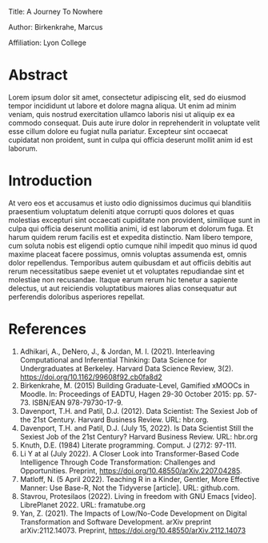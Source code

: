 #+options: toc:nil

Title: A Journey To Nowhere

Author: Birkenkrahe, Marcus

Affiliation: Lyon College

* Abstract
Lorem ipsum dolor sit amet, consectetur adipiscing elit, sed do
eiusmod tempor incididunt ut labore et dolore magna aliqua. Ut enim ad
minim veniam, quis nostrud exercitation ullamco laboris nisi ut
aliquip ex ea commodo consequat. Duis aute irure dolor in
reprehenderit in voluptate velit esse cillum dolore eu fugiat nulla
pariatur. Excepteur sint occaecat cupidatat non proident, sunt in
culpa qui officia deserunt mollit anim id est laborum.

* Introduction
At vero eos et accusamus et iusto odio dignissimos ducimus qui
blanditiis praesentium voluptatum deleniti atque corrupti quos dolores
et quas molestias excepturi sint occaecati cupiditate non provident,
similique sunt in culpa qui officia deserunt mollitia animi, id est
laborum et dolorum fuga. Et harum quidem rerum facilis est et expedita
distinctio. Nam libero tempore, cum soluta nobis est eligendi optio
cumque nihil impedit quo minus id quod maxime placeat facere possimus,
omnis voluptas assumenda est, omnis dolor repellendus. Temporibus
autem quibusdam et aut officiis debitis aut rerum necessitatibus saepe
eveniet ut et voluptates repudiandae sint et molestiae non
recusandae. Itaque earum rerum hic tenetur a sapiente delectus, ut aut
reiciendis voluptatibus maiores alias consequatur aut perferendis
doloribus asperiores repellat.

* References
  1) Adhikari, A., DeNero, J., & Jordan, M. I. (2021). Interleaving
     Computational and Inferential Thinking: Data Science for
     Undergraduates at Berkeley. Harvard Data Science Review,
     3(2). https://doi.org/10.1162/99608f92.cb0fa8d2
  2) Birkenkrahe, M. (2015) Building Graduate-Level, Gamified xMOOCs
     in Moodle. In: Proceedings of EADTU, Hagen 29-30 October 2015:
     pp. 57-73. ISBN/EAN 978-79730-17-9.
  3) Davenport, T.H. and Patil, D.J. (2012). Data Scientist: The
     Sexiest Job of the 21st Century. Harvard Business Review. URL:
     hbr.org.
  4) Davenport, T.H. and Patil, D.J. (July 15, 2022). Is Data
     Scientist Still the Sexiest Job of the 21st Century? Harvard
     Business Review. URL: hbr.org
  5) Knuth, D.E. (1984) Literate programming. Comput. J (27)2: 97-111.
  6) Li Y at al (July 2022). A Closer Look into Transformer-Based Code
     Intelligence Through Code Transformation: Challenges and
     Opportunities. Preprint,
     https://doi.org/10.48550/arXiv.2207.04285.
  7) Matloff, N. (5 April 2022). Teaching R in a Kinder, Gentler, More
     Effective Manner: Use Base-R, Not the Tidyverse [article]. URL:
     github.com.
  8) Stavrou, Protesilaos (2022). Living in freedom with GNU Emacs
     [video]. LibrePlanet 2022. URL: framatube.org
  9) Yan, Z. (2021). The Impacts of Low/No-Code Development on Digital
     Transformation and Software Development. arXiv preprint
     arXiv:2112.14073. Preprint,
     https://doi.org/10.48550/arXiv.2112.14073

